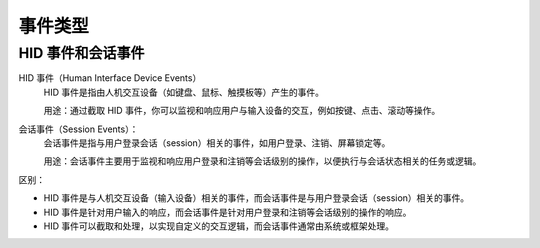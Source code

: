 ===========================
事件类型
===========================


.. post:: 2023-02-20 22:06:49
  :tags: swift
  :category: 后端
  :author: YanQue
  :location: CD
  :language: zh-cn


HID 事件和会话事件
===========================

HID 事件（Human Interface Device Events）
  HID 事件是指由人机交互设备（如键盘、鼠标、触摸板等）产生的事件。

  用途：通过截取 HID 事件，你可以监视和响应用户与输入设备的交互，例如按键、点击、滚动等操作。
会话事件（Session Events）：
  会话事件是指与用户登录会话（session）相关的事件，如用户登录、注销、屏幕锁定等。

  用途：会话事件主要用于监视和响应用户登录和注销等会话级别的操作，以便执行与会话状态相关的任务或逻辑。

区别：

- HID 事件是与人机交互设备（输入设备）相关的事件，而会话事件是与用户登录会话（session）相关的事件。
- HID 事件是针对用户输入的响应，而会话事件是针对用户登录和注销等会话级别的操作的响应。
- HID 事件可以截取和处理，以实现自定义的交互逻辑，而会话事件通常由系统或框架处理。

